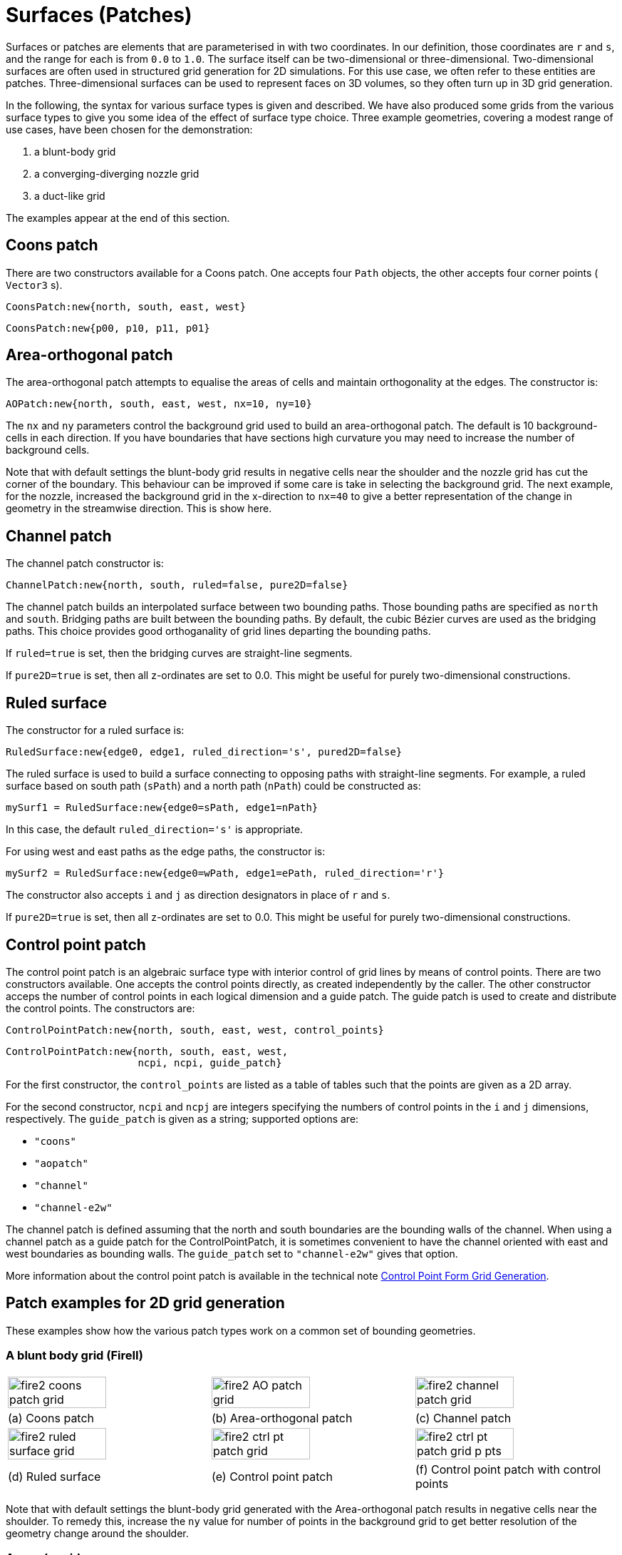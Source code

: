 :bezier: B&eacute;zier

= Surfaces (Patches)

Surfaces or patches are elements that are parameterised in with two
coordinates.
In our definition, those coordinates are `r` and `s`, and
the range for each is from `0.0` to `1.0`.
The surface itself can be two-dimensional or three-dimensional.
Two-dimensional surfaces are often used in structured grid generation
for 2D simulations.
For this use case, we often refer to these entities are patches.
Three-dimensional surfaces can be used to represent faces
on 3D volumes, so they often turn up in 3D grid generation.

In the following, the syntax for various surface types is given
and described.
We have also produced some grids from the various surface types
to give you some idea of the effect of surface type choice.
Three example geometries, covering a modest range of use cases, have been chosen for the demonstration:

. a blunt-body grid
. a converging-diverging nozzle grid
. a duct-like grid

The examples appear at the end of this section.

== Coons patch

There are two constructors available for a Coons patch.
One accepts four `Path` objects, the other accepts four corner points ( `Vector3` s).
----
CoonsPatch:new{north, south, east, west}
----
----
CoonsPatch:new{p00, p10, p11, p01}
----

== Area-orthogonal patch

The area-orthogonal patch attempts to equalise the areas
of cells and maintain orthogonality at the edges.
The constructor is:
----
AOPatch:new{north, south, east, west, nx=10, ny=10}
----

The `nx` and `ny` parameters control the background grid
used to build an area-orthogonal patch.
The default is 10 background-cells in each direction.
If you have boundaries that have sections high curvature
you may need to increase the number of background cells.


Note that with default settings the blunt-body grid
results in negative cells near the shoulder
and the nozzle grid has cut the corner of the boundary.
This behaviour can be improved if some care is take
in selecting the background grid.
The next example, for the nozzle, increased the
background grid in the x-direction to `nx=40`
to give a better representation of the change
in geometry in the streamwise direction.
This is show here.

== Channel patch

The channel patch constructor is:
----
ChannelPatch:new{north, south, ruled=false, pure2D=false}
----

The channel patch builds an interpolated surface between
two bounding paths.
Those bounding paths are specified as `north` and `south`.
Bridging paths are built between the bounding paths.
By default, the cubic {bezier} curves are used as the bridging paths.
This choice provides good orthoganality of grid lines departing
the bounding paths.

If `ruled=true` is set, then the bridging curves are straight-line segments.

If `pure2D=true` is set, then all z-ordinates are set to 0.0.
This might be useful for purely two-dimensional constructions.

== Ruled surface
The constructor for a ruled surface is:
----
RuledSurface:new{edge0, edge1, ruled_direction='s', pured2D=false}
----

The ruled surface is used to build a surface connecting to
opposing paths with straight-line segments.
For example, a ruled surface based on south path (`sPath`)
and a north path (`nPath`) could be constructed as:
----
mySurf1 = RuledSurface:new{edge0=sPath, edge1=nPath}
----
In this case, the default `ruled_direction='s'` is appropriate.

For using west and east paths as the edge paths, the constructor is:
----
mySurf2 = RuledSurface:new{edge0=wPath, edge1=ePath, ruled_direction='r'}
----

The constructor also accepts `i` and `j` as direction designators
in place of `r` and `s`.

If `pure2D=true` is set, then all z-ordinates are set to 0.0.
This might be useful for purely two-dimensional constructions.

== Control point patch
The control point patch is an algebraic surface type with
interior control of grid lines by means of control points.
There are two constructors available.
One accepts the control points directly, as created independently by the caller.
The other constructor acceps the number of control points in each logical
dimension and a guide patch.
The guide patch is used to create and distribute the control points.
The constructors are:
----
ControlPointPatch:new{north, south, east, west, control_points}
----
----
ControlPointPatch:new{north, south, east, west,
                      ncpi, ncpi, guide_patch}
----

For the first constructor, the `control_points` are listed as a table of tables such
that the points are given as a 2D array.

For the second constructor, `ncpi` and `ncpj` are integers specifying the numbers
of control points in the `i` and `j` dimensions, respectively.
The `guide_patch` is given as a string; supported options are:

* `"coons"`
* `"aopatch"`
* `"channel"`
* `"channel-e2w"`

The channel patch is defined assuming that the north and south boundaries are the
bounding walls of the channel.
When using a channel patch as a guide patch for the ControlPointPatch,
it is sometimes convenient to have the channel oriented with
east and west boundaries as bounding walls.
The `guide_patch` set to `"channel-e2w"` gives that option.

More information about the control point patch is
available in the technical note
https://gdtk.uqcloud.net/docs/eilmer/technical-notes/control-point-grid-gen/[Control Point Form Grid Generation].

== Patch examples for 2D grid generation

These examples show how the various patch types work
on a common set of bounding geometries.

=== A blunt body grid (FireII)

[cols="1a,1a,1a"]
|===
|image::fire2-coons-patch-grid.png[width=70%]
|image::fire2-AO-patch-grid.png[width=70%]
|image::fire2-channel-patch-grid.png[width=70%]

|(a) Coons patch
|(b) Area-orthogonal patch
|(c) Channel patch

|image::fire2-ruled-surface-grid.png[width=70%]
|image::fire2-ctrl-pt-patch-grid.png[width=70%]
|image::fire2-ctrl-pt-patch-grid-p-pts.png[width=70%]

|(d) Ruled surface
|(e) Control point patch
|(f) Control point patch with control points
|===

Note that with default settings the blunt-body grid
generated with the Area-orthogonal patch results
in negative cells near the shoulder.
To remedy this, increase the `ny` value for number
of points in the background grid to get better
resolution of the geometry change around the shoulder.

=== A nozzle grid

[cols="1a,1a"]
|===
|image::nozzle-coons-patch-grid.png[width=100%]
|image::nozzle-AO-patch-grid.png[width=100%]

|(a) Coons patch
|(b) Area-orthogonal patch

|image::nozzle-channel-patch-grid.png[width=100%]
|image::nozzle-ruled-surface-grid.png[width=100%]

|(c) Channel patch
|(d) Ruled surface

|image::nozzle-ctrl-pt-patch-grid.png[width=100%]
|image::nozzle-ctrl-pt-patch-grid-p-pts.png[width=100%]

|(e) Control point patch
|(f) Control point patch with control points
|===


Here the Area-orthogonal patch with default settings
as cut the corner of the boundary on the nozzle domain.
This behaviour can be improved if some care is take
in selecting the background grid.
We show this here by  increasing the
background grid in the x-direction to `nx=40`
to give a better representation of the change
in geometry in the streamwise direction.

image::nozzle-AO-patch-grid-2.png[width=100%]

=== A duct grid

This duct grid mimics the example in Eiseman (1988)
A control point form of algebraic grid generation.
The channel patch and ruled surface are not appropriate
for this domain because the curved boundaries on both
the north and east edges.
As such, they are not generated for this example.

[cols="1a,1a"]
|===
|image::duct-coons-patch-grid.png[width=100%]
|image::duct-AO-patch-grid.png[width=100%]

|(a) Coons patch
|(b) Area-orthogonal patch

|image::duct-ctrl-pt-patch-grid.png[width=100%]
|image::duct-ctrl-pt-patch-grid-p-pts.png[width=100%]

|(c) Control point patch
|(d) Control point patch with control points
|===
















